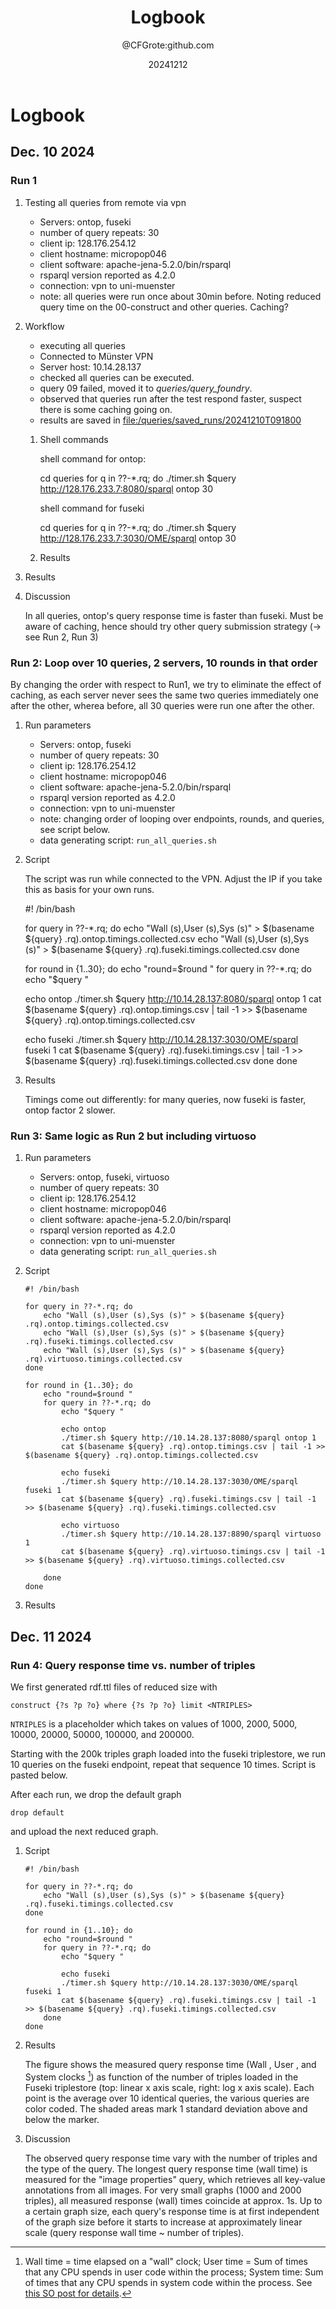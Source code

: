 #+title: Logbook
#+author: @CFGrote:github.com
#+date: 20241212

* Logbook
  :PROPERTIES:
  :CUSTOM_ID: logbook
  :ID:       3a360474-4383-46c6-a2f9-07e69726fee9
  :END:
** Dec. 10 2024
   :PROPERTIES:
   :CUSTOM_ID: dec.-10-2024
   :ID:       af2db540-6116-4fb3-9f02-33368cb8456a
   :END:
*** Run 1
:PROPERTIES:
:ID:       ea102cdd-2c30-4892-91db-67a39d9e906d
:END:
**** Testing all queries from remote via vpn
:PROPERTIES:
:ID:       1749151c-81d9-4d5d-9e3c-d2dd8b21d95d
:END:
- Servers: ontop, fuseki
- number of query repeats: 30
- client ip: 128.176.254.12
- client hostname: micropop046
- client software: apache-jena-5.2.0/bin/rsparql
- rsparql version reported as 4.2.0
- connection: vpn to uni-muenster
- note: all queries were run once about 30min before. Noting reduced
  query time on the 00-construct and other queries. Caching?

**** Workflow
:PROPERTIES:
:ID:       dcc3a8d5-8c2a-49af-8a58-ac1ef814e72a
:END:
- executing all queries
- Connected to Münster VPN
- Server host: 10.14.28.137
- checked all queries can be executed.
- query 09 failed, moved it to [[queries/query_foundry]].
- observed that queries run after the test respond faster, suspect
  there is some caching going on.
- results are saved in [[file:/queries/saved_runs/20241210T091800]]

***** Shell commands
:PROPERTIES:
:ID:       ae012b94-04af-4027-82db-8161fc46d53d
:END:
shell command for ontop:

#+begin_example shell
  cd queries
  for q in ??-*.rq; do ./timer.sh $query http://128.176.233.7:8080/sparql ontop 30
#+end_example

shell command for fuseki

#+begin_example shell
  cd queries
  for q in ??-*.rq; do ./timer.sh $query http://128.176.233.7:3030/OME/sparql ontop 30
#+end_example

***** Results
:PROPERTIES:
:ID:       79eb7d26-fc85-4802-936a-b9a9bccf2f62
:END:
[[file:queries/saved_runs/20241210T091800/facet_walltime.png]]

**** Results
:PROPERTIES:
:ID:       c47a9c50-fb59-4098-ba69-80d7ed6a1518
:END:
[[file:queries/saved_runs/20241210T091800/facet_walltime.png]]

**** Discussion
:PROPERTIES:
:ID:       9fe63540-6427-44bc-8e10-07d53b0e0805
:END:
In all queries, ontop's query response time is faster than fuseki. Must be aware of caching, hence should try other query submission strategy (-> see Run 2, Run 3)

*** Run 2: Loop over 10 queries, 2 servers, 10 rounds in that order
:PROPERTIES:
:ID:       825c8799-bb59-4b89-aa22-1b4b2d1279c8
:END:
By changing the order with respect to Run1, we try to eliminate the effect of caching, as each server never sees the same two queries immediately one after the other, wherea
before, all 30 queries were run one after the other.
:PROPERTIES:
:ID:       83d34711-801f-4a7e-a407-772b00ca12b0
:END:
    :PROPERTIES:
    :CUSTOM_ID: run-2-run-all-10-queries-one-after-the-other-first-on-fuseki-then-on-ontop.-repeat-30-times.
    :END:
**** Run parameters
     :PROPERTIES:
     :CUSTOM_ID: run-parameters
     :ID:       f542bd95-cbc1-4eee-9c36-fbddeaf7787e
     :END:
- Servers: ontop, fuseki
- number of query repeats: 30
- client ip: 128.176.254.12
- client hostname: micropop046
- client software: apache-jena-5.2.0/bin/rsparql
- rsparql version reported as 4.2.0
- connection: vpn to uni-muenster
- note: changing order of looping over endpoints, rounds, and queries,
  see script below.
- data generating script: =run_all_queries.sh=

**** Script
     :PROPERTIES:
     :CUSTOM_ID: script
     :ID:       15971162-b06e-4025-a33b-6ac3ac6c8b88
     :END:
The script was run while connected to the VPN. Adjust the IP if you take
this as basis for your own runs.

#+begin_example shell
#! /bin/bash

for query in ??-*.rq; do
    echo "Wall (s),User (s),Sys (s)" > $(basename ${query} .rq).ontop.timings.collected.csv
    echo "Wall (s),User (s),Sys (s)" > $(basename ${query} .rq).fuseki.timings.collected.csv
done

for round in {1..30}; do
    echo "round=$round "
    for query in ??-*.rq; do
        echo "$query "

        echo ontop
        ./timer.sh $query http://10.14.28.137:8080/sparql ontop 1
        cat $(basename ${query} .rq).ontop.timings.csv | tail -1 >> $(basename ${query} .rq).ontop.timings.collected.csv

        echo fuseki
        ./timer.sh $query http://10.14.28.137:3030/OME/sparql fuseki 1
        cat $(basename ${query} .rq).fuseki.timings.csv | tail -1 >> $(basename ${query} .rq).fuseki.timings.collected.csv
    done
done
#+end_example

**** Results
     :PROPERTIES:
     :CUSTOM_ID: results-1
     :ID:       e49db261-4cf9-4b44-823c-6045b3984f17
     :END:
Timings come out differently: for many queries, now fuseki is faster,
ontop factor 2 slower.
[[file:queries/saved_runs/20241210T113800/facet_walltime.png]]

*** Run 3: Same logic as Run 2 but including virtuoso
    :PROPERTIES:
    :CUSTOM_ID: run-3-same-logic-as-run-2-but-including-virtuoso
    :ID:       a379367b-c468-4534-b8af-438c943d2083
    :END:

**** Run parameters
     :PROPERTIES:
     :CUSTOM_ID: run-parameters-1
     :ID:       a878ed7b-0235-426b-9a49-0d9fd3faca66
     :END:
- Servers: ontop, fuseki, virtuoso
- number of query repeats: 30
- client ip: 128.176.254.12
- client hostname: micropop046
- client software: apache-jena-5.2.0/bin/rsparql
- rsparql version reported as 4.2.0
- connection: vpn to uni-muenster
- data generating script: =run_all_queries.sh=

**** Script
     :PROPERTIES:
     :CUSTOM_ID: script-1
     :ID:       734b5163-6b25-461f-8d47-235731c3cac3
     :END:
#+begin_example
#! /bin/bash

for query in ??-*.rq; do
    echo "Wall (s),User (s),Sys (s)" > $(basename ${query} .rq).ontop.timings.collected.csv
    echo "Wall (s),User (s),Sys (s)" > $(basename ${query} .rq).fuseki.timings.collected.csv
    echo "Wall (s),User (s),Sys (s)" > $(basename ${query} .rq).virtuoso.timings.collected.csv
done

for round in {1..30}; do
    echo "round=$round "
    for query in ??-*.rq; do
        echo "$query "

        echo ontop
        ./timer.sh $query http://10.14.28.137:8080/sparql ontop 1
        cat $(basename ${query} .rq).ontop.timings.csv | tail -1 >> $(basename ${query} .rq).ontop.timings.collected.csv

        echo fuseki
        ./timer.sh $query http://10.14.28.137:3030/OME/sparql fuseki 1
        cat $(basename ${query} .rq).fuseki.timings.csv | tail -1 >> $(basename ${query} .rq).fuseki.timings.collected.csv

        echo virtuoso
        ./timer.sh $query http://10.14.28.137:8890/sparql virtuoso 1
        cat $(basename ${query} .rq).virtuoso.timings.csv | tail -1 >> $(basename ${query} .rq).virtuoso.timings.collected.csv

    done
done
#+end_example

**** Results
     :PROPERTIES:
     :CUSTOM_ID: results-2
     :ID:       f0741ea0-22c7-4901-9bcc-8f801ce2e2cf
     :END:

[[file:queries/saved_runs/20241210T143500/facet_walltime.png]]

** Dec. 11 2024
   :PROPERTIES:
   :CUSTOM_ID: dec.-11-2024
   :ID:       ce48bd6d-677c-49e5-9312-0b3ba1e07f4f
   :END:
*** Run 4: Query response time vs. number of triples
    :PROPERTIES:
    :CUSTOM_ID: run-4-query-response-time-vs.-number-of-triples
    :ID:       d69335f4-8277-4845-b675-43050b8f1ad3
    :END:
We first generated rdf.ttl files of reduced size with

#+begin_example
construct {?s ?p ?o} where {?s ?p ?o} limit <NTRIPLES>
#+end_example

=NTRIPLES= is a placeholder which takes on values of 1000, 2000, 5000,
10000, 20000, 50000, 100000, and 200000.

Starting with the 200k triples graph loaded into the fuseki triplestore,
we run 10 queries on the fuseki endpoint, repeat that sequence 10 times.
Script is pasted below.

After each run, we drop the default graph

#+begin_example
drop default
#+end_example

and upload the next reduced graph.

**** Script
     :PROPERTIES:
     :CUSTOM_ID: script-2
     :ID:       3ac95051-05a6-4ef5-87d3-753f6991a49c
     :END:
#+begin_example
#! /bin/bash

for query in ??-*.rq; do
    echo "Wall (s),User (s),Sys (s)" > $(basename ${query} .rq).fuseki.timings.collected.csv
done

for round in {1..10}; do
    echo "round=$round "
    for query in ??-*.rq; do
        echo "$query "

        echo fuseki
        ./timer.sh $query http://10.14.28.137:3030/OME/sparql fuseki 1
        cat $(basename ${query} .rq).fuseki.timings.csv | tail -1 >> $(basename ${query} .rq).fuseki.timings.collected.csv
    done
done
#+end_example

**** Results
     :PROPERTIES:
     :CUSTOM_ID: results-3
     :ID:       669b128d-6b61-47cf-8ea1-ef02c3b5f95d
     :END:
[[file:queries/saved_runs/20241211T102000/fuseki_clock_vs_ntriples_linear.png]]
[[file:queries/saved_runs/20241211T102000/fuseki_clock_vs_ntriples_log.png]]


The figure shows the measured query response time (Wall , User , and
System clocks [fn:1]) as function of the number of triples loaded in the
Fuseki triplestore (top: linear x axis scale, right: log x axis scale).
Each point is the average over 10 identical queries, the various queries
are color coded. The shaded areas mark 1 standard deviation above and
below the marker.

**** Discussion
     :PROPERTIES:
     :CUSTOM_ID: discussion
     :ID:       eaf91db0-c71b-4d7e-be99-8a0f5d5e7197
     :END:
The observed query response time vary with the number of triples and the
type of the query. The longest query response time (wall time) is
measured for the "image properties" query, which retrieves all key-value
annotations from all images. For very small graphs (1000 and 2000
triples), all measured response (wall) times coincide at approx. 1s. Up
to a certain graph size, each query's response time is at first
independent of the graph size before it starts to increase at
approximately linear scale (query response wall time ~ number of
triples).

[fn:1] Wall time = time elapsed on a "wall" clock; User time = Sum of
       times that any CPU spends in user code within the process; System
       time: Sum of times that any CPU spends in system code within the
       process. See
       [[https://stackoverflow.com/questions/556405/what-do-real-user-and-sys-mean-in-the-output-of-time1][this SO post for details]].
